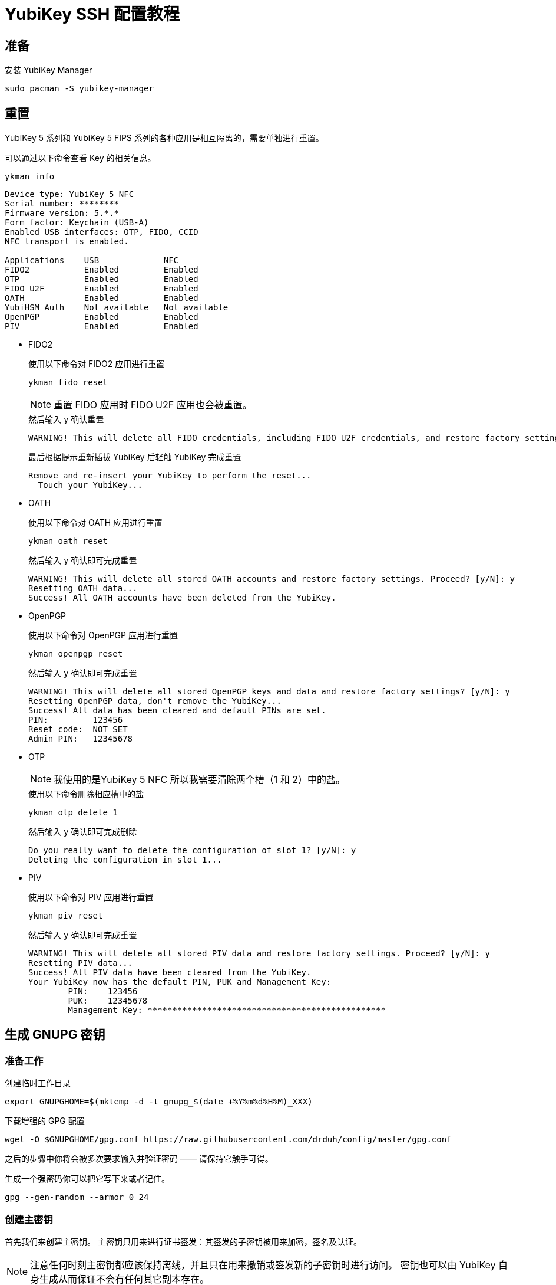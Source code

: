 = YubiKey SSH 配置教程
:createdate: 2022-02-09

== 准备

安装 YubiKey Manager

[source, bash]
----
sudo pacman -S yubikey-manager
----

== 重置

YubiKey 5 系列和 YubiKey 5 FIPS 系列的各种应用是相互隔离的，需要单独进行重置。

可以通过以下命令查看 Key 的相关信息。

[source, bash]
----
ykman info
----

[source, plaintext]
----
Device type: YubiKey 5 NFC
Serial number: ********
Firmware version: 5.*.*
Form factor: Keychain (USB-A)
Enabled USB interfaces: OTP, FIDO, CCID
NFC transport is enabled.

Applications	USB          	NFC
FIDO2       	Enabled      	Enabled      	
OTP         	Enabled      	Enabled      	
FIDO U2F    	Enabled      	Enabled      	
OATH        	Enabled      	Enabled      	
YubiHSM Auth	Not available	Not available	
OpenPGP     	Enabled      	Enabled      	
PIV         	Enabled      	Enabled
----

* FIDO2
+
.使用以下命令对 FIDO2 应用进行重置 
[source, bash]
----
ykman fido reset
----
+
NOTE: 重置 FIDO 应用时 FIDO U2F 应用也会被重置。
+
.然后输入 `y` 确认重置
[source, plaintext]
----
WARNING! This will delete all FIDO credentials, including FIDO U2F credentials, and restore factory settings. Proceed? [y/N]: y
----
+
.最后根据提示重新插拔 YubiKey 后轻触 YubiKey 完成重置
[source, plaintext]
----
Remove and re-insert your YubiKey to perform the reset...
  Touch your YubiKey...
----

* OATH
+
.使用以下命令对 OATH 应用进行重置 
[source, bash]
----
ykman oath reset
----
+
.然后输入 `y` 确认即可完成重置
[source, plaintext]
----
WARNING! This will delete all stored OATH accounts and restore factory settings. Proceed? [y/N]: y
Resetting OATH data...
Success! All OATH accounts have been deleted from the YubiKey.
----
* OpenPGP
+
.使用以下命令对 OpenPGP 应用进行重置 
[source, bash]
----
ykman openpgp reset
----
+
.然后输入 `y` 确认即可完成重置
[source, plaintext]
----
WARNING! This will delete all stored OpenPGP keys and data and restore factory settings? [y/N]: y
Resetting OpenPGP data, don't remove the YubiKey...
Success! All data has been cleared and default PINs are set.
PIN:         123456
Reset code:  NOT SET
Admin PIN:   12345678
----
* OTP
+
NOTE: 我使用的是YubiKey 5 NFC 所以我需要清除两个槽（1 和 2）中的盐。
+
.使用以下命令删除相应槽中的盐
[source, bash]
----
ykman otp delete 1
----
+
.然后输入 `y` 确认即可完成删除
[source, plaintext]
----
Do you really want to delete the configuration of slot 1? [y/N]: y
Deleting the configuration in slot 1...
----
* PIV
+
.使用以下命令对 PIV 应用进行重置 
[source, bash]
----
ykman piv reset
----
+
.然后输入 `y` 确认即可完成重置
[source, plaintext]
----
WARNING! This will delete all stored PIV data and restore factory settings. Proceed? [y/N]: y
Resetting PIV data...
Success! All PIV data have been cleared from the YubiKey.
Your YubiKey now has the default PIN, PUK and Management Key:
	PIN:	123456
	PUK:	12345678
	Management Key:	************************************************
----

== 生成 GNUPG 密钥

=== 准备工作

创建临时工作目录
[source, bash]
----
export GNUPGHOME=$(mktemp -d -t gnupg_$(date +%Y%m%d%H%M)_XXX)
----

下载增强的 GPG 配置
[source, bash]
----
wget -O $GNUPGHOME/gpg.conf https://raw.githubusercontent.com/drduh/config/master/gpg.conf
----

之后的步骤中你将会被多次要求输入并验证密码 —— 请保持它触手可得。

生成一个强密码你可以把它写下来或者记住。

[source, bash]
----
gpg --gen-random --armor 0 24
----

=== 创建主密钥

首先我们来创建主密钥。
主密钥只用来进行证书签发：其签发的子密钥被用来加密，签名及认证。

NOTE: 注意任何时刻主密钥都应该保持离线，并且只在用来撤销或签发新的子密钥时进行访问。
密钥也可以由 YubiKey 自身生成从而保证不会有任何其它副本存在。

WARN: 将证书保存在持久，且安全的地方因为它会在证书过期后用来签发新的子证书和为其他 YubiKey 提供密钥。

=== 创建子证书

下面我们通过编辑主证书来为其添加子证书：
[source, bash]
----
gpg --export --edit-key $KEYID
----

[source, plaintext]
----
Secret key is available.

sec  rsa4096/0xEA5DE91459B80592
    created: 2017-10-09  expires: never       usage: C
    trust: ultimate      validity: ultimate
[ultimate] (1). Dr Duh <doc@duh.to>
----

==== 创建签名证书

== 参考链接

https://www.yubico.com/blog/github-now-supports-ssh-security-keys/[GitHub now supports ssh security keys]

https://flyhigher.top/develop/2160.html[谈谈 WebAuthn]

https://2fa.directory/[2FA directory]

https://github.com/drduh/YubiKey-Guide[YubiKey Guide]

https://bitbili.net/yubikey_5_nfc_functions.html[详解 Yubikey 5 NFC 的工作原理]

https://developers.yubico.com/[Yubico Developers]
